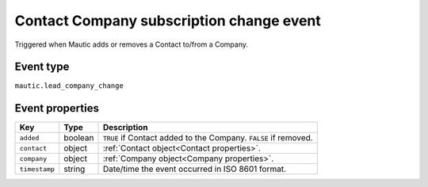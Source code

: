 Contact Company subscription change event
#########################################

Triggered when Mautic adds or removes a Contact to/from a Company.

Event type
**********

``mautic.lead_company_change``

Event properties
****************

.. list-table::
    :header-rows: 1

    * - Key
      - Type
      - Description
    * - ``added``
      - boolean
      - ``TRUE`` if Contact added to the Company. ``FALSE`` if removed.
    * - ``contact``
      - object
      - :ref:`Contact object<Contact properties>`.
    * - ``company``
      - object
      - :ref:`Company object<Company properties>`.
    * - ``timestamp``
      - string
      - Date/time the event occurred in ISO 8601 format.
